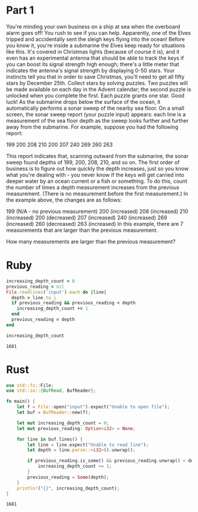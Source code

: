 * Part 1
  You're minding your own business on a ship at sea when the overboard alarm
  goes off! You rush to see if you can help. Apparently, one of the Elves
  tripped and accidentally sent the sleigh keys flying into the ocean! Before
  you know it, you're inside a submarine the Elves keep ready for situations
  like this. It's covered in Christmas lights (because of course it is), and it
  even has an experimental antenna that should be able to track the keys if you
  can boost its signal strength high enough; there's a little meter that
  indicates the antenna's signal strength by displaying 0-50 stars. Your
  instincts tell you that in order to save Christmas, you'll need to get all
  fifty stars by December 25th. Collect stars by solving puzzles. Two puzzles
  will be made available on each day in the Advent calendar; the second puzzle
  is unlocked when you complete the first. Each puzzle grants one star. Good
  luck! As the submarine drops below the surface of the ocean, it automatically
  performs a sonar sweep of the nearby sea floor. On a small screen, the sonar
  sweep report (your puzzle input) appears: each line is a measurement of the
  sea floor depth as the sweep looks further and further away from the
  submarine. For example, suppose you had the following report:

  199
  200
  208
  210
  200
  207
  240
  269
  260
  263

  This report indicates that, scanning outward from the submarine, the sonar
  sweep found depths of 199, 200, 208, 210, and so on. The first order of
  business is to figure out how quickly the depth increases, just so you know
  what you're dealing with - you never know if the keys will get carried into
  deeper water by an ocean current or a fish or something. To do this, count the
  number of times a depth measurement increases from the previous measurement.
  (There is no measurement before the first measurement.) In the example above,
  the changes are as follows:

  199 (N/A - no previous measurement)
  200 (increased)
  208 (increased)
  210 (increased)
  200 (decreased)
  207 (increased)
  240 (increased)
  269 (increased)
  260 (decreased)
  263 (increased)
  In this example, there are 7 measurements that are larger than the previous measurement.

  How many measurements are larger than the previous measurement?

* Ruby

#+begin_src ruby :exports both
  increasing_depth_count = 0
  previous_reading = nil
  File.readlines('input').each do |line|
    depth = line.to_i
    if previous_reading && previous_reading < depth
      increasing_depth_count += 1
    end
    previous_reading = depth
  end

  increasing_depth_count
#+end_src

#+RESULTS:
: 1681

* Rust

#+begin_src rust :exports both
  use std::fs::File;
  use std::io::{BufRead, BufReader};

  fn main() {
      let f = File::open("input").expect("Unable to open file");
      let buf = BufReader::new(f);

      let mut increasing_depth_count = 0;
      let mut previous_reading: Option<i32> = None;

      for line in buf.lines() {
          let line = line.expect("Unable to read line");
          let depth = line.parse::<i32>().unwrap();

          if previous_reading.is_some() && previous_reading.unwrap() < depth {
              increasing_depth_count += 1;
          }
          previous_reading = Some(depth);
      }
      println!("{}", increasing_depth_count);
  }
#+end_src

#+RESULTS:
: 1681

